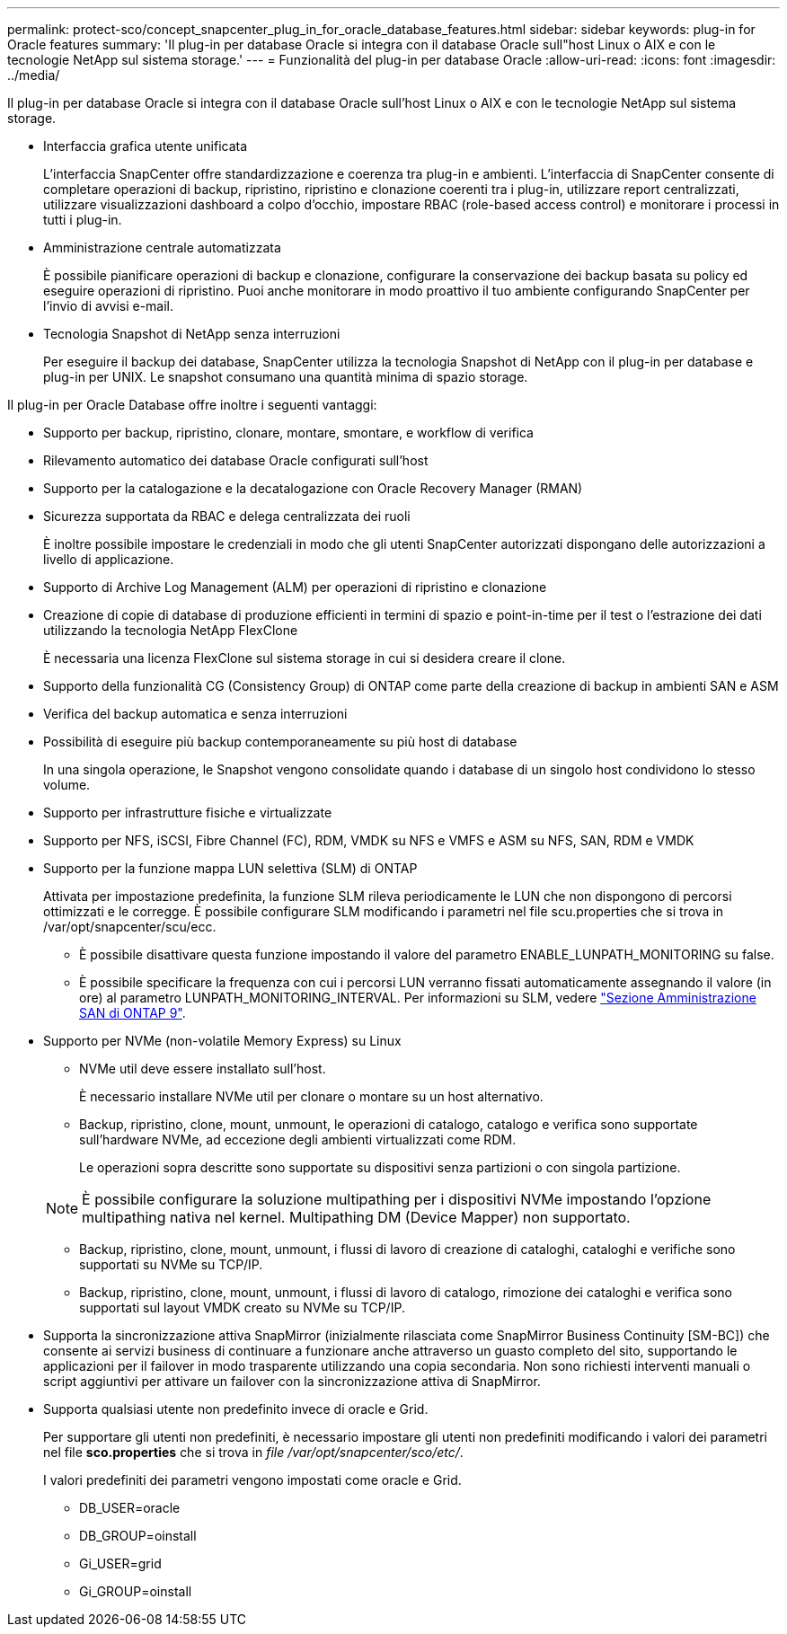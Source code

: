 ---
permalink: protect-sco/concept_snapcenter_plug_in_for_oracle_database_features.html 
sidebar: sidebar 
keywords: plug-in for Oracle features 
summary: 'Il plug-in per database Oracle si integra con il database Oracle sull"host Linux o AIX e con le tecnologie NetApp sul sistema storage.' 
---
= Funzionalità del plug-in per database Oracle
:allow-uri-read: 
:icons: font
:imagesdir: ../media/


[role="lead"]
Il plug-in per database Oracle si integra con il database Oracle sull'host Linux o AIX e con le tecnologie NetApp sul sistema storage.

* Interfaccia grafica utente unificata
+
L'interfaccia SnapCenter offre standardizzazione e coerenza tra plug-in e ambienti. L'interfaccia di SnapCenter consente di completare operazioni di backup, ripristino, ripristino e clonazione coerenti tra i plug-in, utilizzare report centralizzati, utilizzare visualizzazioni dashboard a colpo d'occhio, impostare RBAC (role-based access control) e monitorare i processi in tutti i plug-in.

* Amministrazione centrale automatizzata
+
È possibile pianificare operazioni di backup e clonazione, configurare la conservazione dei backup basata su policy ed eseguire operazioni di ripristino. Puoi anche monitorare in modo proattivo il tuo ambiente configurando SnapCenter per l'invio di avvisi e-mail.

* Tecnologia Snapshot di NetApp senza interruzioni
+
Per eseguire il backup dei database, SnapCenter utilizza la tecnologia Snapshot di NetApp con il plug-in per database e plug-in per UNIX. Le snapshot consumano una quantità minima di spazio storage.



Il plug-in per Oracle Database offre inoltre i seguenti vantaggi:

* Supporto per backup, ripristino, clonare, montare, smontare, e workflow di verifica
* Rilevamento automatico dei database Oracle configurati sull'host
* Supporto per la catalogazione e la decatalogazione con Oracle Recovery Manager (RMAN)
* Sicurezza supportata da RBAC e delega centralizzata dei ruoli
+
È inoltre possibile impostare le credenziali in modo che gli utenti SnapCenter autorizzati dispongano delle autorizzazioni a livello di applicazione.

* Supporto di Archive Log Management (ALM) per operazioni di ripristino e clonazione
* Creazione di copie di database di produzione efficienti in termini di spazio e point-in-time per il test o l'estrazione dei dati utilizzando la tecnologia NetApp FlexClone
+
È necessaria una licenza FlexClone sul sistema storage in cui si desidera creare il clone.

* Supporto della funzionalità CG (Consistency Group) di ONTAP come parte della creazione di backup in ambienti SAN e ASM
* Verifica del backup automatica e senza interruzioni
* Possibilità di eseguire più backup contemporaneamente su più host di database
+
In una singola operazione, le Snapshot vengono consolidate quando i database di un singolo host condividono lo stesso volume.

* Supporto per infrastrutture fisiche e virtualizzate
* Supporto per NFS, iSCSI, Fibre Channel (FC), RDM, VMDK su NFS e VMFS e ASM su NFS, SAN, RDM e VMDK
* Supporto per la funzione mappa LUN selettiva (SLM) di ONTAP
+
Attivata per impostazione predefinita, la funzione SLM rileva periodicamente le LUN che non dispongono di percorsi ottimizzati e le corregge. È possibile configurare SLM modificando i parametri nel file scu.properties che si trova in /var/opt/snapcenter/scu/ecc.

+
** È possibile disattivare questa funzione impostando il valore del parametro ENABLE_LUNPATH_MONITORING su false.
** È possibile specificare la frequenza con cui i percorsi LUN verranno fissati automaticamente assegnando il valore (in ore) al parametro LUNPATH_MONITORING_INTERVAL. Per informazioni su SLM, vedere https://docs.netapp.com/us-en/ontap/san-admin/index.html["Sezione Amministrazione SAN di ONTAP 9"^].


* Supporto per NVMe (non-volatile Memory Express) su Linux
+
** NVMe util deve essere installato sull'host.
+
È necessario installare NVMe util per clonare o montare su un host alternativo.

** Backup, ripristino, clone, mount, unmount, le operazioni di catalogo, catalogo e verifica sono supportate sull'hardware NVMe, ad eccezione degli ambienti virtualizzati come RDM.
+
Le operazioni sopra descritte sono supportate su dispositivi senza partizioni o con singola partizione.

+

NOTE: È possibile configurare la soluzione multipathing per i dispositivi NVMe impostando l'opzione multipathing nativa nel kernel. Multipathing DM (Device Mapper) non supportato.

** Backup, ripristino, clone, mount, unmount, i flussi di lavoro di creazione di cataloghi, cataloghi e verifiche sono supportati su NVMe su TCP/IP.
** Backup, ripristino, clone, mount, unmount, i flussi di lavoro di catalogo, rimozione dei cataloghi e verifica sono supportati sul layout VMDK creato su NVMe su TCP/IP.


* Supporta la sincronizzazione attiva SnapMirror (inizialmente rilasciata come SnapMirror Business Continuity [SM-BC]) che consente ai servizi business di continuare a funzionare anche attraverso un guasto completo del sito, supportando le applicazioni per il failover in modo trasparente utilizzando una copia secondaria. Non sono richiesti interventi manuali o script aggiuntivi per attivare un failover con la sincronizzazione attiva di SnapMirror.
* Supporta qualsiasi utente non predefinito invece di oracle e Grid.
+
Per supportare gli utenti non predefiniti, è necessario impostare gli utenti non predefiniti modificando i valori dei parametri nel file *sco.properties* che si trova in _file /var/opt/snapcenter/sco/etc/_.

+
I valori predefiniti dei parametri vengono impostati come oracle e Grid.

+
** DB_USER=oracle
** DB_GROUP=oinstall
** Gi_USER=grid
** Gi_GROUP=oinstall



